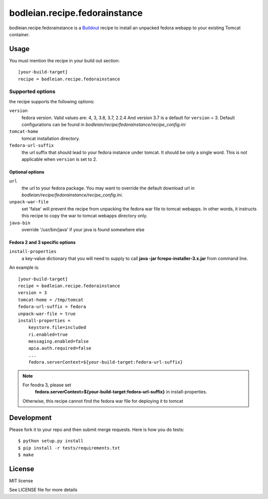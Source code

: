 bodleian.recipe.fedorainstance
==========================================================

bodleian.recipe.fedorainstance is a `Buildout <http://buildout.org/>`_ recipe 
to install an unpacked fedora webapp to your existing Tomcat container.

Usage
-----------
You must mention the recipe in your build out section::

    [your-build-target]
    recipe = bodleian.recipe.fedorainstance

Supported options
++++++++++++++++++++++++++

the recipe supports the following options:

``version``
    fedora version. Valid values are: 4, 3, 3.8, 3.7, 2.2.4 And version 3.7 is 
    a default for ``version`` = 3.  Default configurations can be found in 
    *bodleian/recipe/fedorainstance/recipe_config.ini*

``tomcat-home`` 
    tomcat installation directory.

``fedora-url-suffix``
    the url suffix that should lead to your fedora instance under tomcat. It 
    should be only a single word. This is not applicable when ``version`` is set
    to 2.

Optional options
*********************

``url``
    the url to your fedora package. You may want to override the default 
    download url in *bodleian/recipe/fedorainstance/recipe_config.ini*.

``unpack-war-file``
    set 'false' will prevent the recipe from unpacking the fedora war file to 
    tomcat webapps. In other words, it instructs this recipe to copy the war
    to tomcat webapps directory only.

``java-bin``
    override '/usr/bin/java' if your java is found somewhere else

Fedora 2 and 3 specific options
******************************

``install-properties``
    a key-value dictionary that you will need to supply to call 
    **java -jar fcrepo-installer-3.x.jar** from command line. 

An example is::

    [your-build-target]
    recipe = bodleian.recipe.fedorainstance
    version = 3
    tomcat-home = /tmp/tomcat
    fedora-url-suffix = fedora
    unpack-war-file = true
    install-properties = 
        keystore.file=included
        ri.enabled=true
        messaging.enabled=false
        apia.auth.required=false
        ...
        fedora.serverContext=${your-build-target:fedora-url-suffix}

.. note::

   For feodra 3, please set
    **fedora.serverContext=${your-build-target:fedora-url-suffix}** in install-properties.
   Otherwise, this recipe cannot find the fedora war file for deploying it to tomcat

Development
-------------------

Please fork it to your repo and then submit merge requests. 
Here is how you do tests::

    $ python setup.py install
    $ pip install -r tests/requirements.txt
    $ make

License
---------

MIT license

See LICENSE file for more details
